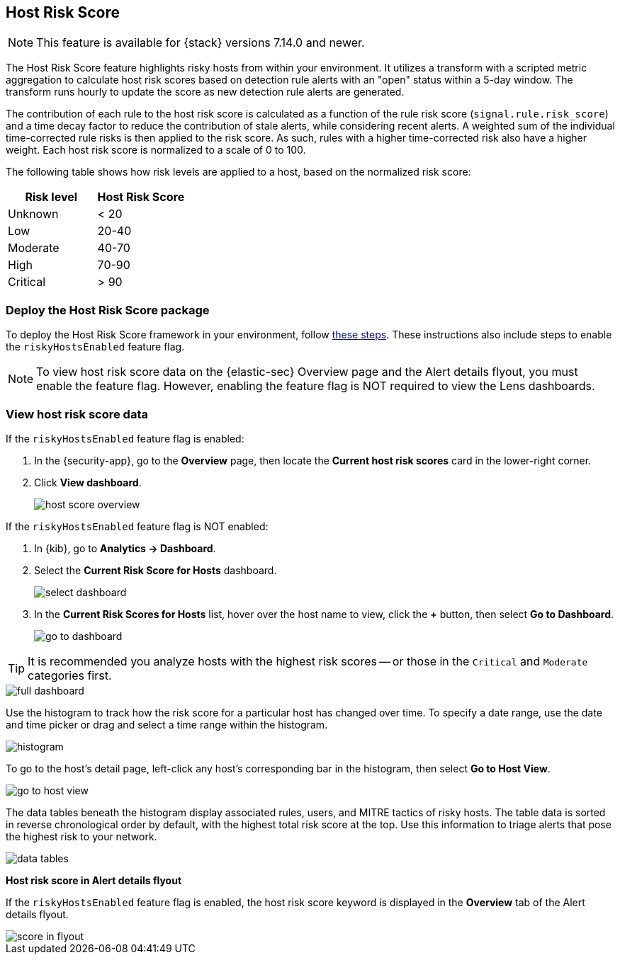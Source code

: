 [[host-risk-score]]
== Host Risk Score

NOTE: This feature is available for {stack} versions 7.14.0 and newer.

The Host Risk Score feature highlights risky hosts from within your environment. It utilizes a transform with a scripted metric aggregation to calculate host risk scores based on detection rule alerts with an "open" status within a 5-day window. The transform runs hourly to update the score as new detection rule alerts are generated.

The contribution of each rule to the host risk score is calculated as a function of the rule risk score (`signal.rule.risk_score`) and a time decay factor to reduce the contribution of stale alerts, while considering recent alerts. A weighted sum of the individual time-corrected rule risks is then applied to the risk score. As such, rules with a higher time-corrected risk also have a higher weight. Each host risk score is normalized to a scale of 0 to 100.

The following table shows how risk levels are applied to a host, based on the normalized risk score:

[width="100%",options="header"]
|==============================================
|Risk level |Host Risk Score

|Unknown |< 20
|Low |20-40
|Moderate |40-70
|High     | 70-90
|Critical  | > 90


|==============================================

[discrete]
=== Deploy the Host Risk Score package

To deploy the Host Risk Score framework in your environment, follow https://github.com/elastic/detection-rules/blob/main/docs/experimental-machine-learning/host-risk-score.md[these steps]. These instructions also include steps to enable the `riskyHostsEnabled` feature flag.

NOTE: To view host risk score data on the {elastic-sec} Overview page and the Alert details flyout, you must enable the feature flag. However, enabling the feature flag is NOT required to view the Lens dashboards.

[discrete]
=== View host risk score data

If the `riskyHostsEnabled` feature flag is enabled:

. In the {security-app}, go to the *Overview* page, then locate the *Current host risk scores* card in the lower-right corner.
. Click *View dashboard*.
+
[role="screenshot"]
image::images/host-score-overview.png[]

If the `riskyHostsEnabled` feature flag is NOT enabled:

. In {kib}, go to *Analytics -> Dashboard*.
. Select the *Current Risk Score for Hosts* dashboard.
+
[role="screenshot"]
image::images/select-dashboard.png[]
. In the *Current Risk Scores for Hosts* list, hover over the host name to view, click the *+* button, then select *Go to Dashboard*.
+
[role="screenshot"]
image::images/go-to-dashboard.png[]

TIP: It is recommended you analyze hosts with the highest risk scores -- or those in the `Critical` and `Moderate` categories first.

[role="screenshot"]
image::images/full-dashboard.png[]

Use the histogram to track how the risk score for a particular host has changed over time. To specify a date range, use the date and time picker or drag and select a time range within the histogram.

[role="screenshot"]
image::images/histogram.png[]

To go to the host's detail page, left-click any host's corresponding bar in the histogram, then select *Go to Host View*.

[role="screenshot"]
image::images/go-to-host-view.png[]

The data tables beneath the histogram display associated rules, users, and MITRE tactics of risky hosts. The table data is sorted in reverse chronological order by default, with the highest total risk score at the top. Use this information to triage alerts that pose the highest risk to your network.

[role="screenshot"]
image::images/data-tables.png[]

*Host risk score in Alert details flyout*

If the `riskyHostsEnabled` feature flag is enabled, the host risk score keyword is displayed in the *Overview* tab of the Alert details flyout.

[role="screenshot"]
image::images/score-in-flyout.png[]
